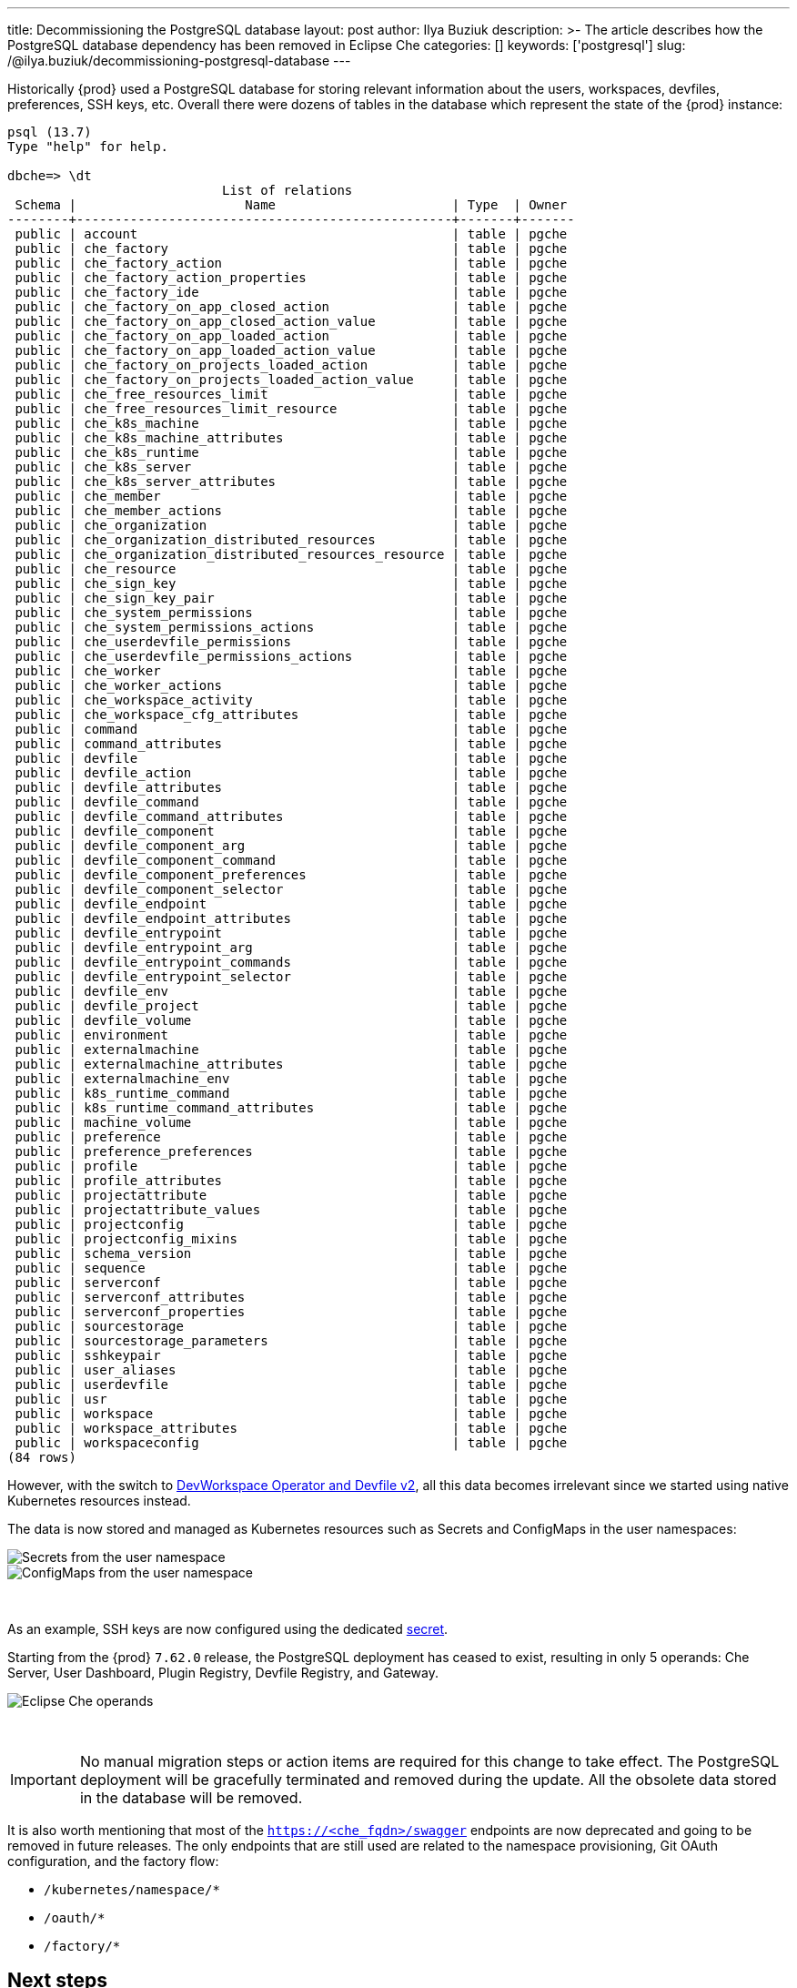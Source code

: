 ---
title: Decommissioning the PostgreSQL database
layout: post
author: Ilya Buziuk
description: >-
  The article describes how the PostgreSQL database dependency has been removed in Eclipse Che
categories: []
keywords: ['postgresql']
slug: /@ilya.buziuk/decommissioning-postgresql-database
---

Historically {prod} used a PostgreSQL database for storing relevant information about the users, workspaces, devfiles, preferences, SSH keys, etc.
Overall there were dozens of tables in the database which represent the state of the {prod} instance:

[source,bash]
----
psql (13.7)
Type "help" for help.

dbche=> \dt
                            List of relations                             
 Schema |                      Name                       | Type  | Owner 
--------+-------------------------------------------------+-------+-------
 public | account                                         | table | pgche
 public | che_factory                                     | table | pgche
 public | che_factory_action                              | table | pgche
 public | che_factory_action_properties                   | table | pgche
 public | che_factory_ide                                 | table | pgche
 public | che_factory_on_app_closed_action                | table | pgche
 public | che_factory_on_app_closed_action_value          | table | pgche
 public | che_factory_on_app_loaded_action                | table | pgche
 public | che_factory_on_app_loaded_action_value          | table | pgche
 public | che_factory_on_projects_loaded_action           | table | pgche
 public | che_factory_on_projects_loaded_action_value     | table | pgche
 public | che_free_resources_limit                        | table | pgche
 public | che_free_resources_limit_resource               | table | pgche
 public | che_k8s_machine                                 | table | pgche
 public | che_k8s_machine_attributes                      | table | pgche
 public | che_k8s_runtime                                 | table | pgche
 public | che_k8s_server                                  | table | pgche
 public | che_k8s_server_attributes                       | table | pgche
 public | che_member                                      | table | pgche
 public | che_member_actions                              | table | pgche
 public | che_organization                                | table | pgche
 public | che_organization_distributed_resources          | table | pgche
 public | che_organization_distributed_resources_resource | table | pgche
 public | che_resource                                    | table | pgche
 public | che_sign_key                                    | table | pgche
 public | che_sign_key_pair                               | table | pgche
 public | che_system_permissions                          | table | pgche
 public | che_system_permissions_actions                  | table | pgche
 public | che_userdevfile_permissions                     | table | pgche
 public | che_userdevfile_permissions_actions             | table | pgche
 public | che_worker                                      | table | pgche
 public | che_worker_actions                              | table | pgche
 public | che_workspace_activity                          | table | pgche
 public | che_workspace_cfg_attributes                    | table | pgche
 public | command                                         | table | pgche
 public | command_attributes                              | table | pgche
 public | devfile                                         | table | pgche
 public | devfile_action                                  | table | pgche
 public | devfile_attributes                              | table | pgche
 public | devfile_command                                 | table | pgche
 public | devfile_command_attributes                      | table | pgche
 public | devfile_component                               | table | pgche
 public | devfile_component_arg                           | table | pgche
 public | devfile_component_command                       | table | pgche
 public | devfile_component_preferences                   | table | pgche
 public | devfile_component_selector                      | table | pgche
 public | devfile_endpoint                                | table | pgche
 public | devfile_endpoint_attributes                     | table | pgche
 public | devfile_entrypoint                              | table | pgche
 public | devfile_entrypoint_arg                          | table | pgche
 public | devfile_entrypoint_commands                     | table | pgche
 public | devfile_entrypoint_selector                     | table | pgche
 public | devfile_env                                     | table | pgche
 public | devfile_project                                 | table | pgche
 public | devfile_volume                                  | table | pgche
 public | environment                                     | table | pgche
 public | externalmachine                                 | table | pgche
 public | externalmachine_attributes                      | table | pgche
 public | externalmachine_env                             | table | pgche
 public | k8s_runtime_command                             | table | pgche
 public | k8s_runtime_command_attributes                  | table | pgche
 public | machine_volume                                  | table | pgche
 public | preference                                      | table | pgche
 public | preference_preferences                          | table | pgche
 public | profile                                         | table | pgche
 public | profile_attributes                              | table | pgche
 public | projectattribute                                | table | pgche
 public | projectattribute_values                         | table | pgche
 public | projectconfig                                   | table | pgche
 public | projectconfig_mixins                            | table | pgche
 public | schema_version                                  | table | pgche
 public | sequence                                        | table | pgche
 public | serverconf                                      | table | pgche
 public | serverconf_attributes                           | table | pgche
 public | serverconf_properties                           | table | pgche
 public | sourcestorage                                   | table | pgche
 public | sourcestorage_parameters                        | table | pgche
 public | sshkeypair                                      | table | pgche
 public | user_aliases                                    | table | pgche
 public | userdevfile                                     | table | pgche
 public | usr                                             | table | pgche
 public | workspace                                       | table | pgche
 public | workspace_attributes                            | table | pgche
 public | workspaceconfig                                 | table | pgche
(84 rows)
----

However, with the switch to link:https://che.eclipseprojects.io/2021/10/12/@mario.loriedo-devfile-v2-and-the-devworkspace-operator-p1.html[DevWorkspace Operator and Devfile v2], all this data becomes irrelevant since we started using native Kubernetes resources instead.

The data is now stored and managed as Kubernetes resources such as Secrets and ConfigMaps in the user namespaces:

image::/assets/img/decommissioning-postgresql-database/secrets.png[Secrets from the user namespace]

image::/assets/img/decommissioning-postgresql-database/configmaps.png[ConfigMaps from the user namespace]
{nbsp} +

As an example, SSH keys are now configured using the dedicated link:https://github.com/devfile/devworkspace-operator/blob/main/docs/additional-configuration.adoc#configuring-devworkspaces-to-use-ssh-keys-for-git-operations[secret].

Starting from the {prod} `7.62.0` release, the PostgreSQL deployment has ceased to exist, resulting in only 5 operands: Che Server, User Dashboard, Plugin Registry, Devfile Registry, and Gateway.

image::/assets/img/decommissioning-postgresql-database/operands.png[Eclipse Che operands]
{nbsp} +

IMPORTANT: No manual migration steps or action items are required for this change to take effect. The PostgreSQL deployment will be gracefully terminated and removed during the update. All the obsolete data stored in the database will be removed.

It is also worth mentioning that most of the `https://<che_fqdn>/swagger` endpoints are now deprecated and going to be removed in future releases. The only endpoints that are still used are related to the namespace provisioning, Git OAuth configuration, and the factory flow: 

- `/kubernetes/namespace/*`
- `/oauth/*`
- `/factory/*`

== Next steps

Decommissioning the PostgreSQL database in favor of native Kubernetes resources provides several benefits, including: improved scalability, flexibility, and easier management. 

Ultimately, moving away from traditional database architectures and embracing Kubernetes makes {prod} agile and competitive in an increasingly complex and demanding technology landscape.
For example, in the next {prod} releases we plan to make it possible to configure a number of replicas for operands from the CheCluster CustomResource, which was not possible before due to the PostgreSQL database dependency:

[source,yaml]
----
spec:
  components:
    cheServer:
      deployment:
        replicas: 1
    dashboard:
      deployment:
        replicas: 1
    devfileRegistry:
      deployment:
        replicas: 1
    pluginRegistry:
      deployment:
        replicas: 1
----

The progress of this particular feature can be tracked in the upstream link:https://github.com/eclipse/che/issues/22067[issue]. 
As always, we look forward to your valuable feedback, comments, remarks, and proposals on this work or anything else related to the project, through our link:https://accounts.eclipse.org/mailing-list/che-dev[mailing list], link:https://github.com/eclipse/che/issues[GitHub], or link:https://mattermost.eclipse.org/eclipse/channels/eclipse-che[Mattermost].
{nbsp} +
We wish you an enjoyable and productive coding experience with {prod}!
